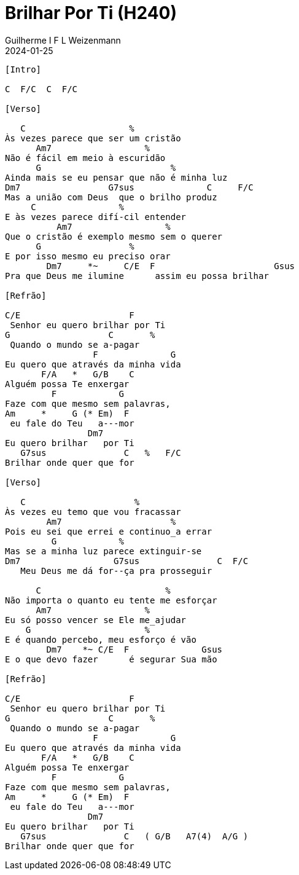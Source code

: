 = Brilhar Por Ti (H240)
Guilherme I F L Weizenmann
2024-01-25
:artista:  Hinário Adventista 7º Dia (2022)
:tom: C
:compasso: 4/4
:dedilhado: P I M A I M A I
:batida: V...v.v^.^v^.^v.
:instrumentos: violão
:jbake-type: chords
:jbake-tags: Louvor, HASD 2022, repertorio:louvor-moinhos, repertorio:banda-moinhos, repertorio:grp-violao-e-cordas
:verificacao: parcial
:colunas: 3


----

[Intro]

C  F/C  C  F/C

[Verso]

   C                    %
Às vezes parece que ser um cristão
      Am7                  %
Não é fácil em meio à escuridão
      G                         %
Ainda mais se eu pensar que não é minha luz
Dm7                 G7sus              C     F/C
Mas a união com Deus  que o brilho produz
     C                %
E às vezes parece difí-cil entender
          Am7                  %
Que o cristão é exemplo mesmo sem o querer
      G                 %
E por isso mesmo eu preciso orar
        Dm7     *~     C/E  F                       Gsus
Pra que Deus me ilumine      assim eu possa brilhar

[Refrão]

C/E                     F
 Senhor eu quero brilhar por Ti
G                   C       %
 Quando o mundo se a-pagar
                 F              G
Eu quero que através da minha vida
       F/A   *   G/B    C
Alguém possa Te enxergar
         F            G         
Faze com que mesmo sem palavras,
Am     *     G (* Em)  F
 eu fale do Teu   a---mor
                Dm7
Eu quero brilhar   por Ti
   G7sus               C   %   F/C
Brilhar onde quer que for

[Verso]

   C                     %
Às vezes eu temo que vou fracassar
        Am7                     %
Pois eu sei que errei e continuo_a errar
         G            %
Mas se a minha luz parece extinguir-se
Dm7                  G7sus               C  F/C
   Meu Deus me dá for--ça pra prosseguir

      C                        %
Não importa o quanto eu tente me esforçar
      Am7                  %
Eu só posso vencer se Ele me_ajudar
    G                      %
E é quando percebo, meu esforço é vão
        Dm7    *~ C/E  F              Gsus
E o que devo fazer      é segurar Sua mão

[Refrão]

C/E                     F
 Senhor eu quero brilhar por Ti
G                   C       %
 Quando o mundo se a-pagar
                 F              G
Eu quero que através da minha vida
       F/A   *   G/B    C
Alguém possa Te enxergar
         F            G         
Faze com que mesmo sem palavras,
Am     *     G (* Em)  F
 eu fale do Teu   a---mor
                Dm7
Eu quero brilhar   por Ti
   G7sus               C   ( G/B   A7(4)  A/G )
Brilhar onde quer que for

----
////

[Refrão (Tom acima)]

D/F#                      G
   Senhor eu quero brilhar por Ti
A                   D      %
 Quando o mundo se a-pagar
                 G             A
Eu quero que através da minha vida
       G/B   *    A/C#   D
Alguém possa Te en-xergar
         G            A     
Faze com mesmo sem palavras,
    Bm   *   A (* F#m) G
 eu fale do Teu   a---mor
                Em7       
Eu quero brilhar   por Ti,
    A7sus               D
 brilhar onde quer que for
Bm7               Em7
  Eu quero brilhar   por Ti
  A7sus                 D
Brilhar onde quer que for

[{chords}]

A = X 0 2 2 2 0
A/C# = X 4 X 2 5 5
A/G = 3 X 2 2 2 X
A7(4) = X 0 2 0 3 0
Am = X 0 2 2 1 0
Am7 = X 0 2 0 1 0
Bm = X 2 4 4 3 2
Bm7 = X 2 4 2 3 2
C = X 3 2 0 1 0
C/E = 0 3 2 0 1 0
D = X X 0 2 3 2
D/F# = 2 X 0 2 3 2
Dm7 = X 5 7 5 6 5
Em = 0 2 2 0 0 0
Em7 = 0 2 2 0 3 0
F = 1 3 3 2 1 1
F#m = 2 4 4 2 2 2
F/A = 5 X 3 5 6 X
F/C = X 3 3 2 1 1
G = 3 2 0 0 0 3
G/B = X 2 0 0 3 3
G4 = 3 5 5 5 3 3
G7(4) = 3 5 3 5 3 X

 ////